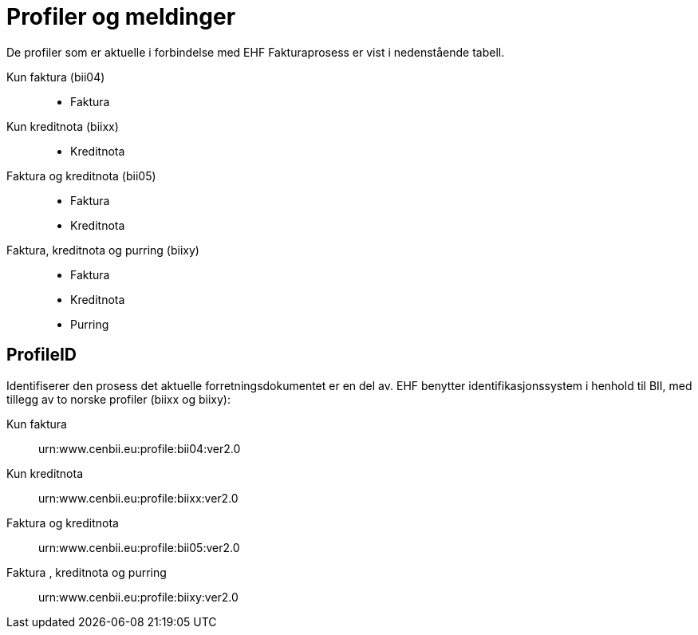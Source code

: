 = Profiler og meldinger

De profiler som er aktuelle i forbindelse med EHF Fakturaprosess  er vist i nedenstående tabell.

Kun faktura (bii04)::
* Faktura
Kun kreditnota (biixx)::
* Kreditnota
Faktura og kreditnota (bii05)::
* Faktura
* Kreditnota
Faktura, kreditnota og purring (biixy)::
* Faktura
* Kreditnota
* Purring

== ProfileID

Identifiserer den prosess det aktuelle forretningsdokumentet er en del av. EHF benytter identifikasjonssystem i henhold til BII, med tillegg av to norske profiler (biixx og biixy):

Kun faktura::
urn:www.cenbii.eu:profile:bii04:ver2.0
Kun kreditnota::
urn:www.cenbii.eu:profile:biixx:ver2.0
Faktura og kreditnota::
urn:www.cenbii.eu:profile:bii05:ver2.0
Faktura , kreditnota og purring::
urn:www.cenbii.eu:profile:biixy:ver2.0
